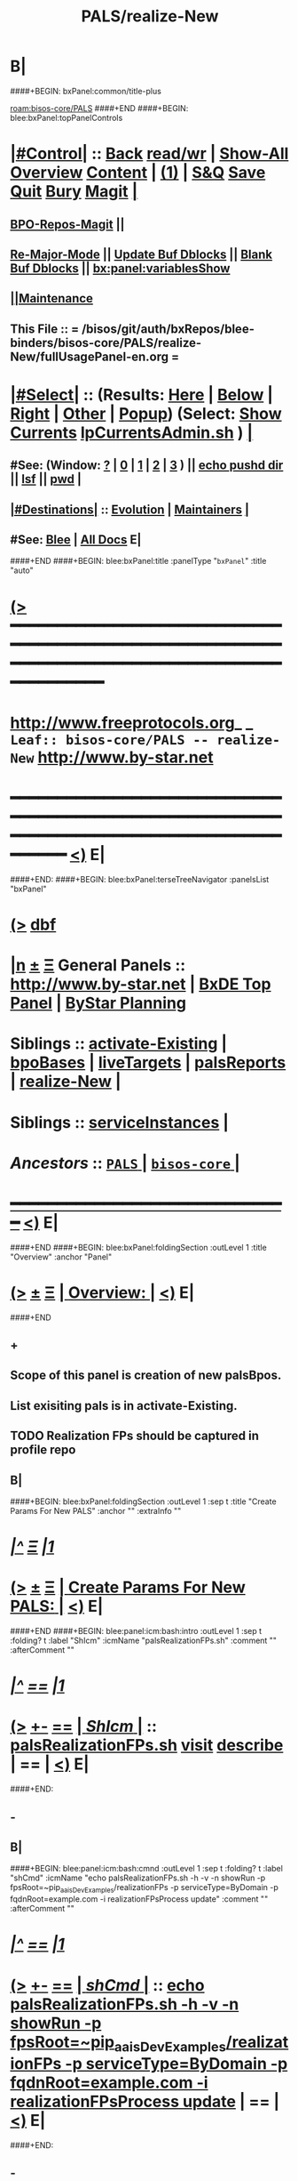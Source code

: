 * B|
####+BEGIN: bxPanel:common/title-plus
#+title: PALS/realize-New
#+roam_tags: leaf
#+roam_key: bisos-core/PALS/realize-New
[[roam:bisos-core/PALS]]
####+END
####+BEGIN: blee:bxPanel:topPanelControls
*  [[elisp:(org-cycle)][|#Control|]] :: [[elisp:(blee:bnsm:menu-back)][Back]] [[elisp:(toggle-read-only)][read/wr]] | [[elisp:(show-all)][Show-All]]  [[elisp:(org-shifttab)][Overview]]  [[elisp:(progn (org-shifttab) (org-content))][Content]] | [[elisp:(delete-other-windows)][(1)]] | [[elisp:(progn (save-buffer) (kill-buffer))][S&Q]] [[elisp:(save-buffer)][Save]] [[elisp:(kill-buffer)][Quit]] [[elisp:(bury-buffer)][Bury]]  [[elisp:(magit)][Magit]]  [[elisp:(org-cycle)][| ]]
**  [[elisp:(bap:magit:bisos:current-bpo-repos/visit)][BPO-Repos-Magit]] ||
**  [[elisp:(blee:buf:re-major-mode)][Re-Major-Mode]] ||  [[elisp:(org-dblock-update-buffer-bx)][Update Buf Dblocks]] || [[elisp:(org-dblock-bx-blank-buffer)][Blank Buf Dblocks]] || [[elisp:(bx:panel:variablesShow)][bx:panel:variablesShow]]
**  [[elisp:(blee:menu-sel:comeega:maintenance:popupMenu)][||Maintenance]]
**  This File :: *= /bisos/git/auth/bxRepos/blee-binders/bisos-core/PALS/realize-New/fullUsagePanel-en.org =*
*  [[elisp:(org-cycle)][|#Select|]]  :: (Results: [[elisp:(blee:bnsm:results-here)][Here]] | [[elisp:(blee:bnsm:results-split-below)][Below]] | [[elisp:(blee:bnsm:results-split-right)][Right]] | [[elisp:(blee:bnsm:results-other)][Other]] | [[elisp:(blee:bnsm:results-popup)][Popup]]) (Select:  [[elisp:(lsip-local-run-command "lpCurrentsAdmin.sh -i currentsGetThenShow")][Show Currents]]  [[elisp:(lsip-local-run-command "lpCurrentsAdmin.sh")][lpCurrentsAdmin.sh]] ) [[elisp:(org-cycle)][| ]]
**  #See:  (Window: [[elisp:(blee:bnsm:results-window-show)][?]] | [[elisp:(blee:bnsm:results-window-set 0)][0]] | [[elisp:(blee:bnsm:results-window-set 1)][1]] | [[elisp:(blee:bnsm:results-window-set 2)][2]] | [[elisp:(blee:bnsm:results-window-set 3)][3]] ) || [[elisp:(lsip-local-run-command-here "echo pushd dest")][echo pushd dir]] || [[elisp:(lsip-local-run-command-here "lsf")][lsf]] || [[elisp:(lsip-local-run-command-here "pwd")][pwd]] |
**  [[elisp:(org-cycle)][|#Destinations|]] :: [[Evolution]] | [[Maintainers]]  [[elisp:(org-cycle)][| ]]
**  #See:  [[elisp:(bx:bnsm:top:panel-blee)][Blee]] | [[elisp:(bx:bnsm:top:panel-listOfDocs)][All Docs]]  E|
####+END
####+BEGIN: blee:bxPanel:title :panelType "=bxPanel=" :title "auto"
* [[elisp:(show-all)][(>]] ━━━━━━━━━━━━━━━━━━━━━━━━━━━━━━━━━━━━━━━━━━━━━━━━━━━━━━━━━━━━━━━━━━━━━━━━━━━━━━━━━━━━━━━━━━━━━━━━━
*   [[img-link:file:/bisos/blee/env/images/fpfByStarElipseTop-50.png][http://www.freeprotocols.org]]_ _   ~Leaf:: bisos-core/PALS -- realize-New~   [[img-link:file:/bisos/blee/env/images/fpfByStarElipseBottom-50.png][http://www.by-star.net]]
* ━━━━━━━━━━━━━━━━━━━━━━━━━━━━━━━━━━━━━━━━━━━━━━━━━━━━━━━━━━━━━━━━━━━━━━━━━━━━━━━━━━━━━━━━━━━━━  [[elisp:(org-shifttab)][<)]] E|
####+END:
####+BEGIN: blee:bxPanel:terseTreeNavigator :panelsList "bxPanel"
* [[elisp:(show-all)][(>]] [[elisp:(describe-function 'org-dblock-write:blee:bxPanel:terseTreeNavigator)][dbf]]
* [[elisp:(show-all)][|n]]  _[[elisp:(blee:menu-sel:outline:popupMenu)][±]]_  _[[elisp:(blee:menu-sel:navigation:popupMenu)][Ξ]]_   General Panels ::   [[img-link:file:/bisos/blee/env/images/bystarInside.jpg][http://www.by-star.net]] *|*  [[elisp:(find-file "/libre/ByStar/InitialTemplates/activeDocs/listOfDocs/fullUsagePanel-en.org")][BxDE Top Panel]] *|* [[elisp:(blee:bnsm:panel-goto "/libre/ByStar/InitialTemplates/activeDocs/planning/Main")][ByStar Planning]]

*   *Siblings*   :: [[elisp:(blee:bnsm:panel-goto "/bisos/git/auth/bxRepos/blee-binders/bisos-core/PALS/activate-Existing")][activate-Existing]] *|* [[elisp:(blee:bnsm:panel-goto "/bisos/git/auth/bxRepos/blee-binders/bisos-core/PALS/bpoBases")][bpoBases]] *|* [[elisp:(blee:bnsm:panel-goto "/bisos/git/auth/bxRepos/blee-binders/bisos-core/PALS/liveTargets")][liveTargets]] *|* [[elisp:(blee:bnsm:panel-goto "/bisos/git/auth/bxRepos/blee-binders/bisos-core/PALS/palsReports")][palsReports]] *|* [[elisp:(blee:bnsm:panel-goto "/bisos/git/auth/bxRepos/blee-binders/bisos-core/PALS/realize-New")][realize-New]] *|*
*   *Siblings*   :: [[elisp:(blee:bnsm:panel-goto "/bisos/git/auth/bxRepos/blee-binders/bisos-core/PALS/serviceInstances")][serviceInstances]] *|*
*   /Ancestors/  :: [[elisp:(blee:bnsm:panel-goto "/bisos/git/auth/bxRepos/blee-binders/bisos-core/PALS/_nodeBase_")][ =PALS= ]] *|* [[elisp:(blee:bnsm:panel-goto "/bisos/git/auth/bxRepos/blee-binders/bisos-core/_nodeBase_")][ =bisos-core= ]] *|*
*                                   _━━━━━━━━━━━━━━━━━━━━━━━━━━━━━━_                          [[elisp:(org-shifttab)][<)]] E|
####+END
####+BEGIN: blee:bxPanel:foldingSection :outLevel 1 :title "Overview" :anchor "Panel"
* [[elisp:(show-all)][(>]]  _[[elisp:(blee:menu-sel:outline:popupMenu)][±]]_  _[[elisp:(blee:menu-sel:navigation:popupMenu)][Ξ]]_       [[elisp:(org-cycle)][| *Overview:* |]] <<Panel>>   [[elisp:(org-shifttab)][<)]] E|
####+END
** +
** Scope of this panel is creation of new palsBpos.
** List exisiting pals is in activate-Existing.
** TODO Realization FPs should be captured in profile repo
** B|
####+BEGIN: blee:bxPanel:foldingSection :outLevel 1 :sep t :title "Create Params For New PALS" :anchor "" :extraInfo ""
* /[[elisp:(beginning-of-buffer)][|^]]  [[elisp:(blee:menu-sel:navigation:popupMenu)][Ξ]] [[elisp:(delete-other-windows)][|1]]/
* [[elisp:(show-all)][(>]]  _[[elisp:(blee:menu-sel:outline:popupMenu)][±]]_  _[[elisp:(blee:menu-sel:navigation:popupMenu)][Ξ]]_       [[elisp:(org-cycle)][| *Create Params For New PALS:* |]]    [[elisp:(org-shifttab)][<)]] E|
####+END
####+BEGIN: blee:panel:icm:bash:intro :outLevel 1 :sep t :folding? t :label "ShIcm" :icmName "palsRealizationFPs.sh" :comment "" :afterComment ""
* /[[elisp:(beginning-of-buffer)][|^]] [[elisp:(blee:menu-sel:navigation:popupMenu)][==]] [[elisp:(delete-other-windows)][|1]]/
* [[elisp:(show-all)][(>]] [[elisp:(blee:menu-sel:outline:popupMenu)][+-]] [[elisp:(blee:menu-sel:navigation:popupMenu)][==]]  [[elisp:(org-cycle)][| /ShIcm/ |]] :: [[elisp:(lsip-local-run-command "palsRealizationFPs.sh -i examples")][palsRealizationFPs.sh]]  [[elisp:(lsip-local-run-command "palsRealizationFPs.sh -i visit")][visit]]  [[elisp:(lsip-local-run-command "palsRealizationFPs.sh -i describe")][describe]] *|*  == *|*   [[elisp:(org-shifttab)][<)]] E|
####+END:
** -
** B|
####+BEGIN: blee:panel:icm:bash:cmnd :outLevel 1 :sep t :folding? t :label "shCmd" :icmName "echo palsRealizationFPs.sh -h -v -n showRun -p fpsRoot=~pip_aaisDevExamples/realizationFPs -p serviceType=ByDomain -p fqdnRoot=example.com -i realizationFPsProcess update" :comment "" :afterComment ""
* /[[elisp:(beginning-of-buffer)][|^]] [[elisp:(blee:menu-sel:navigation:popupMenu)][==]] [[elisp:(delete-other-windows)][|1]]/
* [[elisp:(show-all)][(>]] [[elisp:(blee:menu-sel:outline:popupMenu)][+-]] [[elisp:(blee:menu-sel:navigation:popupMenu)][==]]  [[elisp:(org-cycle)][| /shCmd/ |]] :: [[elisp:(lsip-local-run-command "echo palsRealizationFPs.sh -h -v -n showRun -p fpsRoot=~pip_aaisDevExamples/realizationFPs -p serviceType=ByDomain -p fqdnRoot=example.com -i realizationFPsProcess update")][echo palsRealizationFPs.sh -h -v -n showRun -p fpsRoot=~pip_aaisDevExamples/realizationFPs -p serviceType=ByDomain -p fqdnRoot=example.com -i realizationFPsProcess update]] *|*  == *|*    [[elisp:(org-shifttab)][<)]] E|
####+END:
** -
** B|
####+BEGIN: blee:panel:icm:bash:cmnd :outLevel 1 :sep nil :folding? t :label "shCmd" :icmName "echo palsRealizationFPs.sh -h -v -n showRun -p fpsRoot=~pip_aaisDevExamples/realizationFPs -p serviceType=ByDomain -p fqdnRoot=example.com -i realizationFPsProcess fpsBase" :comment "" :afterComment ""
* [[elisp:(show-all)][(>]] [[elisp:(blee:menu-sel:outline:popupMenu)][+-]] [[elisp:(blee:menu-sel:navigation:popupMenu)][==]]  [[elisp:(org-cycle)][| /shCmd/ |]] :: [[elisp:(lsip-local-run-command "echo palsRealizationFPs.sh -h -v -n showRun -p fpsRoot=~pip_aaisDevExamples/realizationFPs -p serviceType=ByDomain -p fqdnRoot=example.com -i realizationFPsProcess fpsBase")][echo palsRealizationFPs.sh -h -v -n showRun -p fpsRoot=~pip_aaisDevExamples/realizationFPs -p serviceType=ByDomain -p fqdnRoot=example.com -i realizationFPsProcess fpsBase]] *|*  == *|*    [[elisp:(org-shifttab)][<)]] E|
####+END:
** -
** B|
####+BEGIN: blee:panel:icm:bash:cmnd :outLevel 1 :sep nil :folding? t :label "shCmd" :icmName "echo palsRealizationFPs.sh -h -v -n showRun -p fpsRoot=~pip_aaisDevExamples/realizationFPs -p serviceType=ByDomain -p fqdnRoot=example.com -i realizationFPsProcess readDeep" :comment "" :afterComment ""
* [[elisp:(show-all)][(>]] [[elisp:(blee:menu-sel:outline:popupMenu)][+-]] [[elisp:(blee:menu-sel:navigation:popupMenu)][==]]  [[elisp:(org-cycle)][| /shCmd/ |]] :: [[elisp:(lsip-local-run-command "echo palsRealizationFPs.sh -h -v -n showRun -p fpsRoot=~pip_aaisDevExamples/realizationFPs -p serviceType=ByDomain -p fqdnRoot=example.com -i realizationFPsProcess readDeep")][echo palsRealizationFPs.sh -h -v -n showRun -p fpsRoot=~pip_aaisDevExamples/realizationFPs -p serviceType=ByDomain -p fqdnRoot=example.com -i realizationFPsProcess readDeep]] *|*  == *|*    [[elisp:(org-shifttab)][<)]] E|
####+END:
** -
** B|
####+BEGIN: blee:bxPanel:foldingSection :outLevel 1 :sep t :title "Create New PALS With Params Base" :anchor "" :extraInfo ""
* /[[elisp:(beginning-of-buffer)][|^]]  [[elisp:(blee:menu-sel:navigation:popupMenu)][Ξ]] [[elisp:(delete-other-windows)][|1]]/
* [[elisp:(show-all)][(>]]  _[[elisp:(blee:menu-sel:outline:popupMenu)][±]]_  _[[elisp:(blee:menu-sel:navigation:popupMenu)][Ξ]]_       [[elisp:(org-cycle)][| *Create New PALS With Params Base:* |]]    [[elisp:(org-shifttab)][<)]] E|
####+END
####+BEGIN: blee:panel:icm:bash:intro :outLevel 1 :sep t :folding? t :label "ShIcm" :icmName "palsRealize.sh" :comment "" :afterComment ""
* /[[elisp:(beginning-of-buffer)][|^]] [[elisp:(blee:menu-sel:navigation:popupMenu)][==]] [[elisp:(delete-other-windows)][|1]]/
* [[elisp:(show-all)][(>]] [[elisp:(blee:menu-sel:outline:popupMenu)][+-]] [[elisp:(blee:menu-sel:navigation:popupMenu)][==]]  [[elisp:(org-cycle)][| /ShIcm/ |]] :: [[elisp:(lsip-local-run-command "palsRealize.sh -i examples")][palsRealize.sh]]  [[elisp:(lsip-local-run-command "palsRealize.sh -i visit")][visit]]  [[elisp:(lsip-local-run-command "palsRealize.sh -i describe")][describe]] *|*  == *|*   [[elisp:(org-shifttab)][<)]] E|
####+END:
** -
** B|
####+BEGIN: blee:panel:icm:bash:cmnd :outLevel 1 :sep t :folding? t :label "shCmd" :icmName "echo 'palsRealize.sh -h -v -n showRun -p fpsBase=\\\"/bxo/r3/iso/pip_aaisDevExamples/realizationFPs/ByDomain/com/example\\\" -i pals_assignAndBasicBxoRealize'" :comment "" :afterComment ""
* /[[elisp:(beginning-of-buffer)][|^]] [[elisp:(blee:menu-sel:navigation:popupMenu)][==]] [[elisp:(delete-other-windows)][|1]]/
* [[elisp:(show-all)][(>]] [[elisp:(blee:menu-sel:outline:popupMenu)][+-]] [[elisp:(blee:menu-sel:navigation:popupMenu)][==]]  [[elisp:(org-cycle)][| /shCmd/ |]] :: [[elisp:(lsip-local-run-command "echo 'palsRealize.sh -h -v -n showRun -p fpsBase=\"/bxo/r3/iso/pip_aaisDevExamples/realizationFPs/ByDomain/com/example\" -i pals_assignAndBasicBxoRealize'")][echo 'palsRealize.sh -h -v -n showRun -p fpsBase=\"/bxo/r3/iso/pip_aaisDevExamples/realizationFPs/ByDomain/com/example\" -i pals_assignAndBasicBxoRealize']] *|*  == *|*    [[elisp:(org-shifttab)][<)]] E|
####+END:
** -
** B|
####+BEGIN: blee:panel:icm:bash:cmnd :outLevel 1 :sep nil :folding? t :label "shCmd" :icmName "echo palsRealize.sh -h -v -n showRun -p fpsBase=/bxo/r3/iso/pip_aaisDevExamples/realizationFPs/ByDomain/com/example -i pals_assignAndFullRealize" :comment "" :afterComment ""
* [[elisp:(show-all)][(>]] [[elisp:(blee:menu-sel:outline:popupMenu)][+-]] [[elisp:(blee:menu-sel:navigation:popupMenu)][==]]  [[elisp:(org-cycle)][| /shCmd/ |]] :: [[elisp:(lsip-local-run-command "echo palsRealize.sh -h -v -n showRun -p fpsBase=/bxo/r3/iso/pip_aaisDevExamples/realizationFPs/ByDomain/com/example -i pals_assignAndFullRealize")][echo palsRealize.sh -h -v -n showRun -p fpsBase=/bxo/r3/iso/pip_aaisDevExamples/realizationFPs/ByDomain/com/example -i pals_assignAndFullRealize]] *|*  == *|*    [[elisp:(org-shifttab)][<)]] E|
####+END:
** -
** B|
####+BEGIN: blee:bxPanel:separator :outLevel 1
* /[[elisp:(beginning-of-buffer)][|^]] [[elisp:(blee:menu-sel:navigation:popupMenu)][==]] [[elisp:(delete-other-windows)][|1]]/
####+END
####+BEGIN: blee:bxPanel:evolution
* [[elisp:(show-all)][(>]] [[elisp:(describe-function 'org-dblock-write:blee:bxPanel:evolution)][dbf]]
*                                   _━━━━━━━━━━━━━━━━━━━━━━━━━━━━━━_
* [[elisp:(show-all)][|n]]  _[[elisp:(blee:menu-sel:outline:popupMenu)][±]]_  _[[elisp:(blee:menu-sel:navigation:popupMenu)][Ξ]]_     [[elisp:(org-cycle)][| *Maintenance:* | ]]  [[elisp:(blee:menu-sel:agenda:popupMenu)][||Agenda]]  <<Evolution>>  [[elisp:(org-shifttab)][<)]] E|
####+END
####+BEGIN: blee:bxPanel:foldingSection :outLevel 2 :title "Notes, Ideas, Tasks, Agenda" :anchor "Tasks"
** [[elisp:(show-all)][(>]]  _[[elisp:(blee:menu-sel:outline:popupMenu)][±]]_  _[[elisp:(blee:menu-sel:navigation:popupMenu)][Ξ]]_       [[elisp:(org-cycle)][| /Notes, Ideas, Tasks, Agenda:/ |]] <<Tasks>>   [[elisp:(org-shifttab)][<)]] E|
####+END
*** TODO Some Idea
####+BEGIN: blee:bxPanel:evolutionMaintainers
** [[elisp:(show-all)][(>]] [[elisp:(describe-function 'org-dblock-write:blee:bxPanel:evolutionMaintainers)][dbf]]
** [[elisp:(show-all)][|n]]  _[[elisp:(blee:menu-sel:outline:popupMenu)][±]]_  _[[elisp:(blee:menu-sel:navigation:popupMenu)][Ξ]]_       [[elisp:(org-cycle)][| /Bug Reports, Development Team:/ | ]]  <<Maintainers>>
***  Problem Report                       ::   [[elisp:(find-file "")][Send debbug Email]]
***  Maintainers                          ::   [[bbdb:Mohsen.*Banan]]  :: http://mohsen.1.banan.byname.net  E|
####+END
* B|
####+BEGIN: blee:bxPanel:footerPanelControls
* [[elisp:(show-all)][(>]] ━━━━━━━━━━━━━━━━━━━━━━━━━━━━━━━━━━━━━━━━━━━━━━━━━━━━━━━━━━━━━━━━━━━━━━━━━━━━━━━━━━━━━━━━━━━━━━━━━
* /Footer Controls/ ::  [[elisp:(blee:bnsm:menu-back)][Back]]  [[elisp:(toggle-read-only)][toggle-read-only]]  [[elisp:(show-all)][Show-All]]  [[elisp:(org-shifttab)][Cycle Glob Vis]]  [[elisp:(delete-other-windows)][1 Win]]  [[elisp:(save-buffer)][Save]]   [[elisp:(kill-buffer)][Quit]]  [[elisp:(org-shifttab)][<)]] E|
####+END
####+BEGIN: blee:bxPanel:footerOrgParams
* [[elisp:(show-all)][(>]] [[elisp:(describe-function 'org-dblock-write:blee:bxPanel:footerOrgParams)][dbf]]
* [[elisp:(show-all)][|n]]  _[[elisp:(blee:menu-sel:outline:popupMenu)][±]]_  _[[elisp:(blee:menu-sel:navigation:popupMenu)][Ξ]]_     [[elisp:(org-cycle)][| *= Org-Mode Local Params: =* | ]]
#+STARTUP: overview
#+STARTUP: lognotestate
#+STARTUP: inlineimages
#+SEQ_TODO: TODO WAITING DELEGATED | DONE DEFERRED CANCELLED
#+TAGS: @desk(d) @home(h) @work(w) @withInternet(i) @road(r) call(c) errand(e)
#+CATEGORY: L:realize-New
####+END
####+BEGIN: blee:bxPanel:footerEmacsParams :primMode "org-mode"
* [[elisp:(show-all)][(>]] [[elisp:(describe-function 'org-dblock-write:blee:bxPanel:footerEmacsParams)][dbf]]
* [[elisp:(show-all)][|n]]  _[[elisp:(blee:menu-sel:outline:popupMenu)][±]]_  _[[elisp:(blee:menu-sel:navigation:popupMenu)][Ξ]]_     [[elisp:(org-cycle)][| *= Emacs Local Params: =* | ]]
# Local Variables:
# eval: (setq-local ~selectedSubject "noSubject")
# eval: (setq-local ~primaryMajorMode 'org-mode)
# eval: (setq-local ~blee:panelUpdater nil)
# eval: (setq-local ~blee:dblockEnabler nil)
# eval: (setq-local ~blee:dblockController "interactive")
# eval: (img-link-overlays)
# eval: (set-fill-column 115)
# eval: (blee:fill-column-indicator/enable)
# eval: (bx:load-file:ifOneExists "./panelActions.el")
# End:

####+END
mkdir
